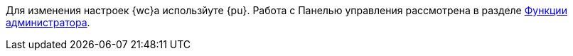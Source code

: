 ****
Для изменения настроек {wc}а использйуте {pu}. Работа с Панелью управления рассмотрена в разделе xref:adminFunctions.adoc[Функции администратора].
****